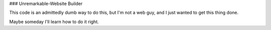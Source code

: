 ### Unremarkable-Website Builder

This code is an admittedly dumb way to do this, but I'm not a web guy, and I just wanted to get this thing done.

Maybe someday I'll learn how to do it right.